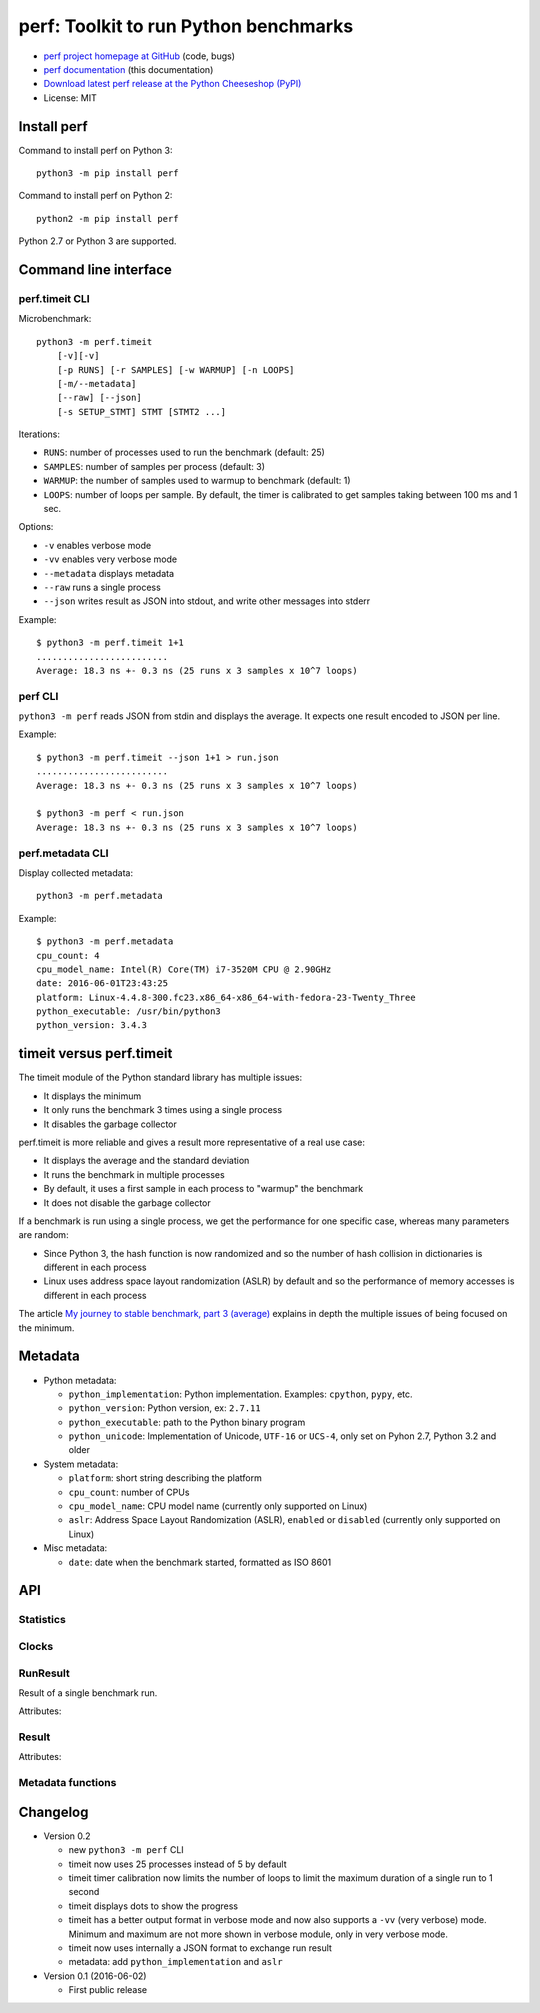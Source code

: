 ++++++++++++++++++++++++++++++++++++++
perf: Toolkit to run Python benchmarks
++++++++++++++++++++++++++++++++++++++

* `perf project homepage at GitHub
  <https://github.com/haypo/perf>`_ (code, bugs)
* `perf documentation
  <https://perf.readthedocs.io/>`_ (this documentation)
* `Download latest perf release at the Python Cheeseshop (PyPI)
  <https://pypi.python.org/pypi/perf>`_
* License: MIT


Install perf
============

Command to install perf on Python 3::

    python3 -m pip install perf

Command to install perf on Python 2::

    python2 -m pip install perf

Python 2.7 or Python 3 are supported.


Command line interface
======================

perf.timeit CLI
---------------

Microbenchmark::

    python3 -m perf.timeit
        [-v][-v]
        [-p RUNS] [-r SAMPLES] [-w WARMUP] [-n LOOPS]
        [-m/--metadata]
        [--raw] [--json]
        [-s SETUP_STMT] STMT [STMT2 ...]

Iterations:

* ``RUNS``: number of processes used to run the benchmark (default: 25)
* ``SAMPLES``: number of samples per process (default: 3)
* ``WARMUP``: the number of samples used to warmup to benchmark (default: 1)
* ``LOOPS``: number of loops per sample. By default, the timer is calibrated
  to get samples taking between 100 ms and 1 sec.

Options:

* ``-v`` enables verbose mode
* ``-vv`` enables very verbose mode
* ``--metadata`` displays metadata
* ``--raw`` runs a single process
* ``--json`` writes result as JSON into stdout, and write other messages
  into stderr

Example::

    $ python3 -m perf.timeit 1+1
    .........................
    Average: 18.3 ns +- 0.3 ns (25 runs x 3 samples x 10^7 loops)


perf CLI
--------

``python3 -m perf`` reads JSON from stdin and displays the average. It expects
one result encoded to JSON per line.

Example::

    $ python3 -m perf.timeit --json 1+1 > run.json
    .........................
    Average: 18.3 ns +- 0.3 ns (25 runs x 3 samples x 10^7 loops)

    $ python3 -m perf < run.json
    Average: 18.3 ns +- 0.3 ns (25 runs x 3 samples x 10^7 loops)


perf.metadata CLI
-----------------

Display collected metadata::

    python3 -m perf.metadata

Example::

    $ python3 -m perf.metadata
    cpu_count: 4
    cpu_model_name: Intel(R) Core(TM) i7-3520M CPU @ 2.90GHz
    date: 2016-06-01T23:43:25
    platform: Linux-4.4.8-300.fc23.x86_64-x86_64-with-fedora-23-Twenty_Three
    python_executable: /usr/bin/python3
    python_version: 3.4.3


timeit versus perf.timeit
=========================

The timeit module of the Python standard library has multiple issues:

* It displays the minimum
* It only runs the benchmark 3 times using a single process
* It disables the garbage collector

perf.timeit is more reliable and gives a result more representative of a real
use case:

* It displays the average and the standard deviation
* It runs the benchmark in multiple processes
* By default, it uses a first sample in each process to "warmup" the benchmark
* It does not disable the garbage collector

If a benchmark is run using a single process, we get the performance for one
specific case, whereas many parameters are random:

* Since Python 3, the hash function is now randomized and so the number of
  hash collision in dictionaries is different in each process
* Linux uses address space layout randomization (ASLR) by default and so
  the performance of memory accesses is different in each process

The article `My journey to stable benchmark, part 3 (average)
<https://haypo.github.io/journey-to-stable-benchmark-average.html>`_ explains
in depth the multiple issues of being focused on the minimum.


Metadata
========

* Python metadata:

  - ``python_implementation``: Python implementation. Examples: ``cpython``,
    ``pypy``, etc.
  - ``python_version``: Python version, ex: ``2.7.11``
  - ``python_executable``: path to the Python binary program
  - ``python_unicode``: Implementation of Unicode, ``UTF-16`` or ``UCS-4``,
    only set on Pyhon 2.7, Python 3.2 and older

* System metadata:

  - ``platform``: short string describing the platform
  - ``cpu_count``: number of CPUs
  - ``cpu_model_name``: CPU model name (currently only supported on Linux)
  - ``aslr``: Address Space Layout Randomization (ASLR), ``enabled`` or
    ``disabled`` (currently only supported on Linux)

* Misc metadata:

  - ``date``: date when the benchmark started, formatted as ISO 8601


API
===

Statistics
----------

.. function:: mean(data)

   Return the sample arithmetic mean of *data*, a sequence or iterator of
   real-valued numbers.

   The arithmetic mean is the sum of the data divided by the number of data
   points.  It is commonly called "the average", although it is only one of many
   different mathematical averages.  It is a measure of the central location of
   the data.

   If *data* is empty, an exception will be raised.

   On Python 3.4 and newer, it's :func:`statistics.mean`. On older versions,
   it is implemented with ``float(sum(data)) / len(data)``.

.. function:: stdev(data)

   Return the sample standard deviation (the square root of the sample
   variance).

   ::

      >>> stdev([1.5, 2.5, 2.5, 2.75, 3.25, 4.75])
      1.0810874155219827

   On Python 3.4 and newer, it is implemented with :func:`statistics.stdev`.


Clocks
------

.. function:: perf_counter()

   Return the value (in fractional seconds) of a performance counter, i.e. a
   clock with the highest available resolution to measure a short duration.  It
   does include time elapsed during sleep and is system-wide.  The reference
   point of the returned value is undefined, so that only the difference between
   the results of consecutive calls is valid.

   On Python 3.3 and newer, it's :func:`time.perf_counter`. On older versions,
   it's it's :func:`time.clock` on Windows and :func:`time.time` on other
   platforms. See the PEP 418 for more information on Python clocks.

.. function:: monotonic_clock()

   Return the value (in fractional seconds) of a monotonic clock, i.e. a clock
   that cannot go backwards.  The clock is not affected by system clock updates.
   The reference point of the returned value is undefined, so that only the
   difference between the results of consecutive calls is valid.

   On Python 3.3 and newer, it's :func:`time.monotonic`. On older versions,
   it's :func:`time.time`. See the PEP 418 for more information on Python
   clocks.


RunResult
---------

.. class:: RunResult(samples=None, loops=None, formatter=None)

   Result of a single benchmark run.

   Attributes:

   .. attribute:: formatter

      Function to format a list of numbers.

   .. attribute:: loops

      Number of loops (``int`` or ``None``).

   .. attribute:: samples

      List of numbers (``float``). Usually, :attr:`samples` is a list of number
      of seconds.

   .. attribute:: warmups

      Similar to :attr:`samples`: samples run to "warmup" the benchmark. These
      numbers are ignored when computing the average and standard deviation.


Result
------

.. class:: Result(runs=None, name=None, metadata=None, formatter=None)

   Attributes:

   .. attribute:: formatter

      Function to format a list of numbers.

   .. attribute:: name

      Benchmark name (``str`` or ``None``).

   .. attribute:: metadata

      Raw dictionary of metadata (``dict``): key=>value, where keys and values
      are strings.

   .. attribute:: runs

      List of :class:`RunResult` instances.



Metadata functions
------------------

.. function:: metadata.collect_metadata(metadata)

   Collect metadata: date, python, system, etc.

   *metadata* must be a dictionary.


Changelog
=========

* Version 0.2

  - new ``python3 -m perf`` CLI
  - timeit now uses 25 processes instead of 5 by default
  - timeit timer calibration now limits the number of loops to limit the
    maximum duration of a single run to 1 second
  - timeit displays dots to show the progress
  - timeit has a better output format in verbose mode and now also supports a
    ``-vv`` (very verbose) mode. Minimum and maximum are not more shown in
    verbose module, only in very verbose mode.
  - timeit now uses internally a JSON format to exchange run result
  - metadata: add ``python_implementation`` and ``aslr``

* Version 0.1 (2016-06-02)

  - First public release
